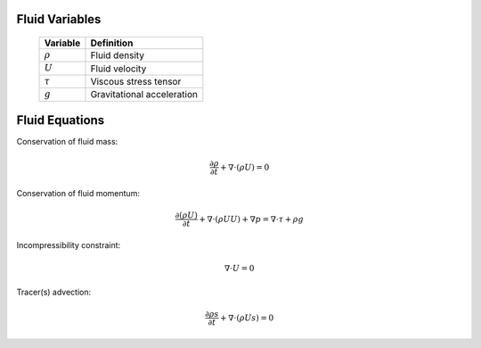 Fluid Variables
===============

   +-----------------------+--------------------------------------------------+
   | Variable              | Definition                                       |
   +=======================+==================================================+
   | :math:`\rho`          | Fluid density                                    |
   +-----------------------+--------------------------------------------------+
   | :math:`U`             | Fluid velocity                                   |
   +-----------------------+--------------------------------------------------+
   | :math:`\tau`          | Viscous stress tensor                            |
   +-----------------------+--------------------------------------------------+
   | :math:`g`             | Gravitational acceleration                       |
   +-----------------------+--------------------------------------------------+

Fluid Equations
===============

Conservation of fluid mass:

.. math:: \frac{\partial \rho}{\partial t} + \nabla \cdot (\rho U)  = 0

Conservation of fluid momentum:

.. math:: \frac{ \partial (\rho U)}{\partial t} 
   + \nabla \cdot (\rho U U) + \nabla p = \nabla \cdot \tau + \rho g

Incompressibility constraint:

.. math:: \nabla \cdot U = 0

Tracer(s) advection:

.. math:: \frac{\partial \rho s}{\partial t} + \nabla \cdot (\rho U s)  = 0
